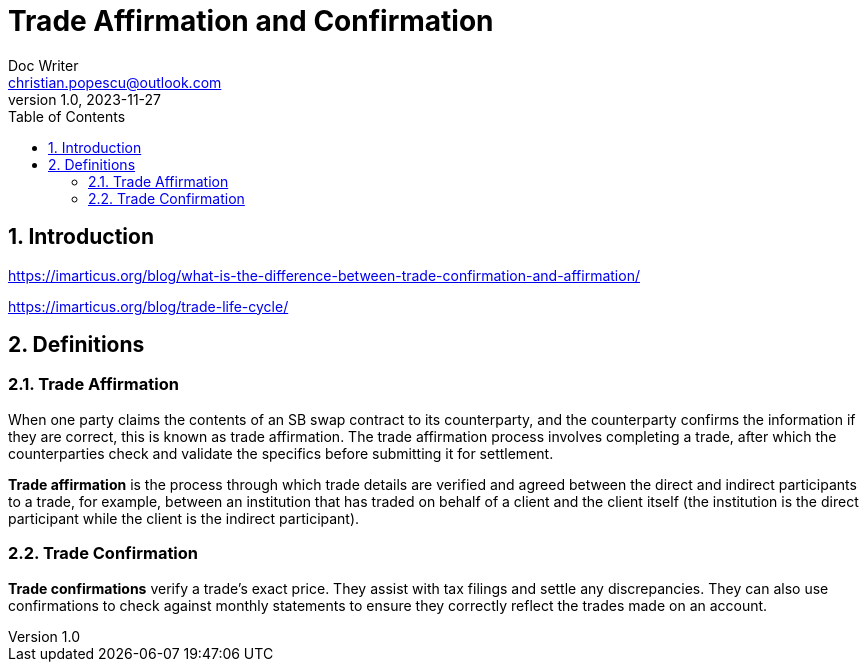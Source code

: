 = Trade Affirmation and Confirmation
Doc Writer <christian.popescu@outlook.com>
v 1.0, 2023-11-27
:sectnums:
:toc:
:toclevels: 5
:pdf-page-size: A3

== Introduction

https://imarticus.org/blog/what-is-the-difference-between-trade-confirmation-and-affirmation/[]

https://imarticus.org/blog/trade-life-cycle/[]

== Definitions

=== Trade Affirmation

When one party claims the contents of an SB swap contract to its counterparty, and the counterparty confirms the information if they are correct, this is known as trade affirmation. The trade affirmation process involves completing a trade, after which the counterparties check and validate the specifics before submitting it for settlement.

*Trade affirmation* is the process through which trade details are verified and agreed between the direct and indirect participants to a trade, for example, between an institution that has traded on behalf of a client and the client itself (the institution is the direct participant while the client is the indirect participant).

=== Trade Confirmation

*Trade confirmations* verify a trade's exact price. They assist with tax filings and settle any discrepancies. They can also use confirmations to check against monthly statements to ensure they correctly reflect the trades made on an account.